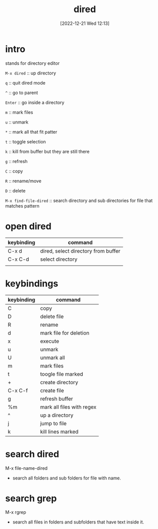 #+title:      dired
#+date:       [2022-12-21 Wed 12:13]
#+filetags:   :emacs:
#+identifier: 20221221T121324


* intro
stands for directory editor

=M-x dired= :: up directory

=q= :: quit dired mode

=^= :: go to parent

=Enter= :: go inside a directory

=m= :: mark files

=u= :: unmark

=*= :: mark all that fit patter

=t= :: toggle selection

=k= :: kill from buffer but they are still there

=g= :: refresh

=C= :: copy

=R= :: rename/move

=D= :: delete

=M-x find-file-dired= :: search directory and sub directories for file that matches pattern

* open dired
| keybinding | command                                 |
|------------+-----------------------------------------|
| C-x d      | dired, select directory from buffer     |
| C-x C-d    | select directory                        |
|            |                                         |

* keybindings
| keybinding | command                   |
|------------+---------------------------|
| C          | copy                      |
| D          | delete file               |
| R          | rename                    |
| d          | mark file for deletion    |
| x          | execute                   |
| u          | unmark                    |
| U          | unmark all                |
| m          | mark files                |
| t          | toogle file marked        |
| +          | create directory          |
| C-x C-f    | create file               |
| g          | refresh buffer            |
| %m         | mark all files with regex |
| ^          | up a directory            |
| j          | jump to file              |
| k          | kill lines marked         |

* search dired
M-x file-name-dired
- search all folders and sub folders for file with name.

* search grep
M-x rgrep
- search all files in folders and subfolders that have text inside it.
